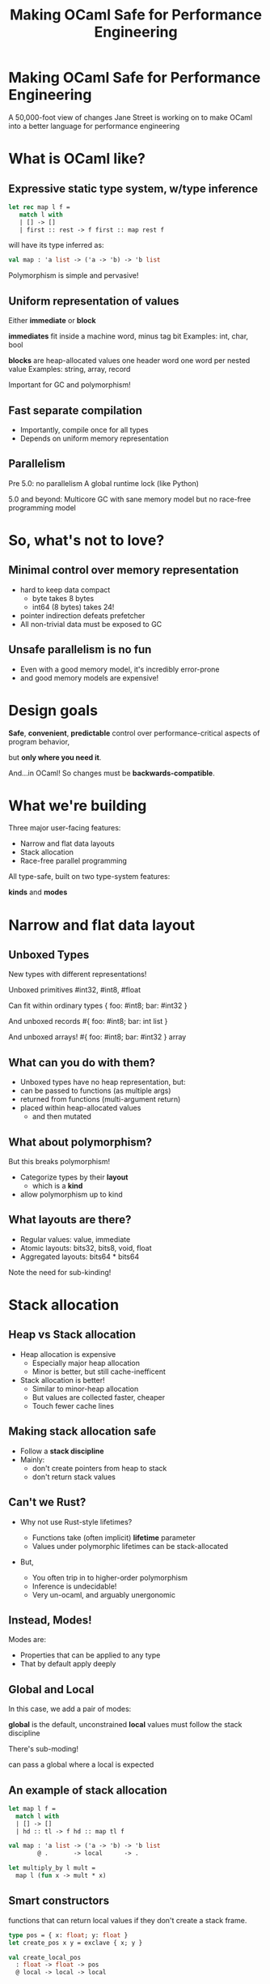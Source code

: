 #+TITLE: Making OCaml Safe for Performance Engineering

* Making OCaml Safe for Performance Engineering

  A 50,000-foot view of changes Jane Street is working on
  to make OCaml into a better language for performance engineering
* What is OCaml like?

** Expressive static type system, w/type inference

     #+BEGIN_SRC ocaml
     let rec map l f =
        match l with
        | [] -> []
        | first :: rest -> f first :: map rest f
     #+END_SRC

   # pause
   will have its type inferred as:

     #+BEGIN_SRC ocaml
     val map : 'a list -> ('a -> 'b) -> 'b list
     #+END_SRC

   # pause
   Polymorphism is simple and pervasive!

** Uniform representation of values

  Either *immediate* or *block*

  # pause
  *immediates* fit inside a machine word, minus tag bit
    Examples: int, char, bool

  # pause
  *blocks* are heap-allocated values
    one header word
    one word per nested value
    Examples: string, array, record

  # pause
  Important for GC and polymorphism!
** Fast separate compilation

  - Importantly, compile once for all types
  - Depends on uniform memory representation

** Parallelism

# pause
Pre 5.0: no parallelism
  A global runtime lock (like Python)

# pause
5.0 and beyond: Multicore GC
  with sane memory model
  but no race-free programming model

* So, what's not to love?

** Minimal control over memory representation

  - hard to keep data compact
    - byte takes 8 bytes
    - int64 (8 bytes) takes 24!
  - pointer indirection defeats prefetcher
  - All non-trivial data must be exposed to GC
** Unsafe parallelism is no fun

  - Even with a good memory model,
    it's incredibly error-prone
  - and good memory models are expensive!

* Design goals

  # pause
  *Safe*, *convenient*, *predictable* control
  over performance-critical aspects of program behavior,
  # pause
  but *only where you need it*.

  # pause
  And...in OCaml!
  So changes must be *backwards-compatible*.

* What we're building

Three major user-facing features:

- Narrow and flat data layouts
- Stack allocation
- Race-free parallel programming

All type-safe, built on two type-system features:

# pause
  *kinds* and *modes*

* Narrow and flat data layout

** Unboxed Types

New types with different representations!

# pause
Unboxed primitives
  #int32, #int8, #float

# pause
Can fit within ordinary types
  { foo: #int8; bar: #int32 }

# pause
And unboxed records
  #{ foo: #int8; bar: int list }

# pause
And unboxed arrays!
   #{ foo: #int8; bar: #int32 } array

** What can you do with them?

- Unboxed types have no heap representation, but:
- can be passed to functions (as multiple args)
- returned from functions (multi-argument return)
- placed within heap-allocated values
  - and then mutated


** What about polymorphism?

But this breaks polymorphism!

- Categorize types by their *layout*
  - which is a *kind*
- allow polymorphism up to kind

** What layouts are there?

  - Regular values: value, immediate
  - Atomic layouts: bits32, bits8, void, float
  - Aggregated layouts: bits64 * bits64

# pause
Note the need for sub-kinding!


* Stack allocation

** Heap vs Stack allocation

- Heap allocation is expensive
  - Especially major heap allocation
  - Minor is better, but still cache-inefficent

- Stack allocation is better!
  - Similar to minor-heap allocation
  - But values are collected faster, cheaper
  - Touch fewer cache lines

** Making stack allocation safe

  - Follow a *stack discipline*
  - Mainly:
    - don't create pointers from heap to stack
    - don't return stack values

** Can't we Rust?

- Why not use Rust-style lifetimes?

  - Functions take (often implicit) *lifetime* parameter
  - Values under polymorphic lifetimes can be stack-allocated

- But,

  - You often trip in to higher-order polymorphism
  - Inference is undecidable!
  - Very un-ocaml, and arguably unergonomic

** Instead, Modes!

Modes are:

  - Properties that can be applied to any type
  - That by default apply deeply

** Global and Local

# pause
In this case, we add a pair of modes:

   *global* is the default, unconstrained
   *local* values must follow the stack discipline

# pause
There's sub-moding!

  can pass a global where a local is expected

** An example of stack allocation

#+BEGIN_SRC ocaml
let map l f =
  match l with
  | [] -> []
  | hd :: tl -> f hd :: map tl f
#+END_SRC

# pause
#+BEGIN_SRC ocaml
val map : 'a list -> ('a -> 'b) -> 'b list
        @ .       -> local      -> .
#+END_SRC

# pause
#+BEGIN_SRC ocaml
let multiply_by l mult =
  map l (fun x -> mult * x)
#+END_SRC

** Smart constructors

functions that can return local values if they
don't create a stack frame.

    # pause
    #+BEGIN_SRC ocaml
    type pos = { x: float; y: float }
    let create_pos x y = exclave { x; y }
    #+END_SRC

    # pause
    #+BEGIN_SRC ocaml
    val create_local_pos
      : float -> float -> pos
      @ local -> local -> local
    #+END_SRC

** Resource allocation

#+BEGIN_SRC ocaml
val with_file
  : string -> (In_channel.t -> 'a) -> 'a
  @ .      -> (local        ->  .) ->  .
#+END_SRC

** Mode polymorphism

   # pause
Instead of this:

   #+BEGIN_SRC ocaml
   val hd
     : 'a list -> 'a
     @ .       ->  .

   val hd_local
     : 'a list -> 'a
     @ local   -> local
   #+END_SRC

   # pause
Write this:

   #+BEGIN_SRC ocaml
   val hd : 'a list -> 'a
          @ 'm      -> 'm
   #+END_SRC


** Modal kinds

  - Who cares if your immediate is local?
  - always(local) is a kind that tracks this

* Data-race freedom

** Modes are a natural fit

# pause
Things you can do to any value:

- Make an alias
- Return from a function
- Create a pointer to it
- Pass to another thread

These operations are all *deep*.

** A new mode dimension: thread-safety

# pause
Values can be *sync* or *unsync*.

  *sync* values can safely be accessed concurrently
  *unsync* has no such guarantee

# pause
So, what's sync?

  - All deeply immutable values are sync by default.
  - Data protected under a synchronization primitive can be sync too

** A bestiary of modes

12 modes, in 5 dimensions.

| dimension     |          |           |             |
|---------------+----------+-----------+-------------|
| Locality      | local    |           | *global*    |
| Thread-safety | *unsync* |           | sync        |
| Aliasing      | *shared* | exclusive | unique      |
| Linearity     | once     | separate  | *many*      |
| Readonly      | readonly |           | *readwrite* |

** Spawning threads

- function run by thread must be sync
- returned value doesn't have to be

#+BEGIN_SRC ocaml
val spawn
  :      (unit -> 'a) -> 'a thread
  @ sync (.    ->  .) ->  .
#+END_SRC

# pause
#+BEGIN_SRC ocaml
val join
  : 'a thread -> 'a
  @ .         ->  .
#+END_SRC

** Communicating via channels

Data sent between threads must by sync.

# pause
#+BEGIN_SRC ocaml
val send
  : 'a channel -> 'a   -> unit
  @ .          -> sync -> .
#+END_SRC

# pause
#+BEGIN_SRC ocaml
val recv
  : 'a channel -> 'a
  @ .          -> sync
#+END_SRC

* How far are we?

- stack allocation is in production
- Kinds are in progress
- Data-race freedom is still being designed

* So, how's it going?

- Fits into OCaml surprisingly well
- And it makes awkward performance hacks nice!
- Pay-as-you go seems to work
- We're nervous about the complexity!

* More info

- Data-race freedom design doc:
  [[https://github.com/ocaml-flambda/ocaml-jst/blob/main/jane/doc/proposals/data-race-freedom.md]]
- Unboxed types RFC:
  https://github.com/ocaml/RFCs/pull/34
